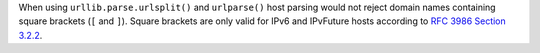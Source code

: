 When using ``urllib.parse.urlsplit()`` and ``urlparse()`` host parsing would
not reject domain names containing square brackets (``[`` and ``]``). Square
brackets are only valid for IPv6 and IPvFuture hosts according to `RFC 3986
Section 3.2.2 <https://www.rfc-editor.org/rfc/rfc3986#section-3.2.2>`__.
